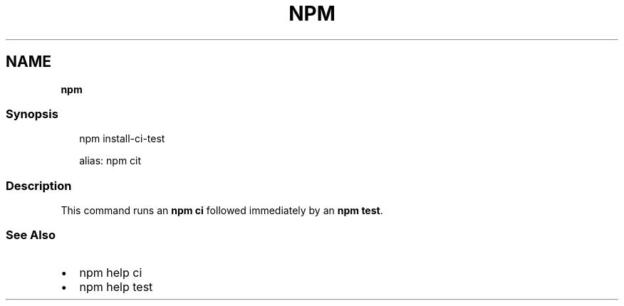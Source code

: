 .TH "NPM" "" "May 2020" "" ""
.SH "NAME"
\fBnpm\fR
.SS Synopsis
.P
.RS 2
.nf
npm install\-ci\-test

alias: npm cit
.fi
.RE
.SS Description
.P
This command runs an \fBnpm ci\fP followed immediately by an \fBnpm test\fP\|\.
.SS See Also
.RS 0
.IP \(bu 2
npm help ci
.IP \(bu 2
npm help test

.RE
